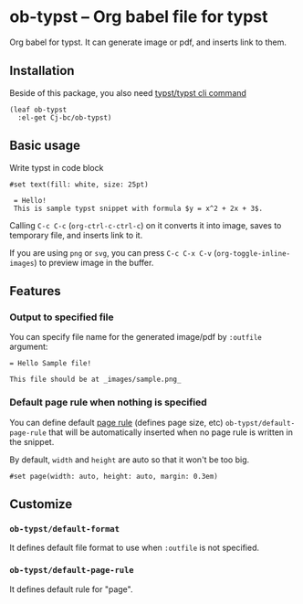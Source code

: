 * ob-typst -- Org babel file for typst
Org babel for typst. It can generate image or pdf, and inserts link to them.

** Installation
Beside of this package, you also need [[https://github.com/typst/typst][typst/typst cli command]]

#+begin_src elisp
  (leaf ob-typst
    :el-get Cj-bc/ob-typst)
#+end_src

** Basic usage
Write typst in code block

#+begin_src typst
#set text(fill: white, size: 25pt)

 = Hello!
 This is sample typst snippet with formula $y = x^2 + 2x + 3$.
#+end_src

#+RESULTS:
[[file:/tmp/babel-mYLIXE/org-babel-typstOCwyAT.svg]]

Calling ~C-c C-c~ (~org-ctrl-c-ctrl-c~) on it converts it into image,
saves to temporary file, and inserts link to it.

If you are using ~png~ or ~svg~, you can press ~C-c C-x C-v~
(~org-toggle-inline-images~) to preview image in the buffer.

[[./images/result-inserted-example.png]]

[[./images/result-preview-example.png]]


** Features
*** Output to specified file
You can specify file name for the generated image/pdf by ~:outfile~ argument:

#+begin_src typst :outfile images/sample.png :exports both
  = Hello Sample file!

  This file should be at _images/sample.png_
#+end_src

#+RESULTS:
[[file:images/sample.png]]
*** Default page rule when nothing is specified
You can define default [[https://typst.app/docs/reference/layout/page/][page rule]] (defines page size, etc)
~ob-typst/default-page-rule~ that will be automatically inserted when
no page rule is written in the snippet.

By default, ~width~ and ~height~ are auto so that it won't be too big.

#+begin_src typst
#set page(width: auto, height: auto, margin: 0.3em)
#+end_src

** Customize
*** ~ob-typst/default-format~
It defines default file format to use when ~:outfile~ is not specified.

*** ~ob-typst/default-page-rule~
It defines default rule for "page".

